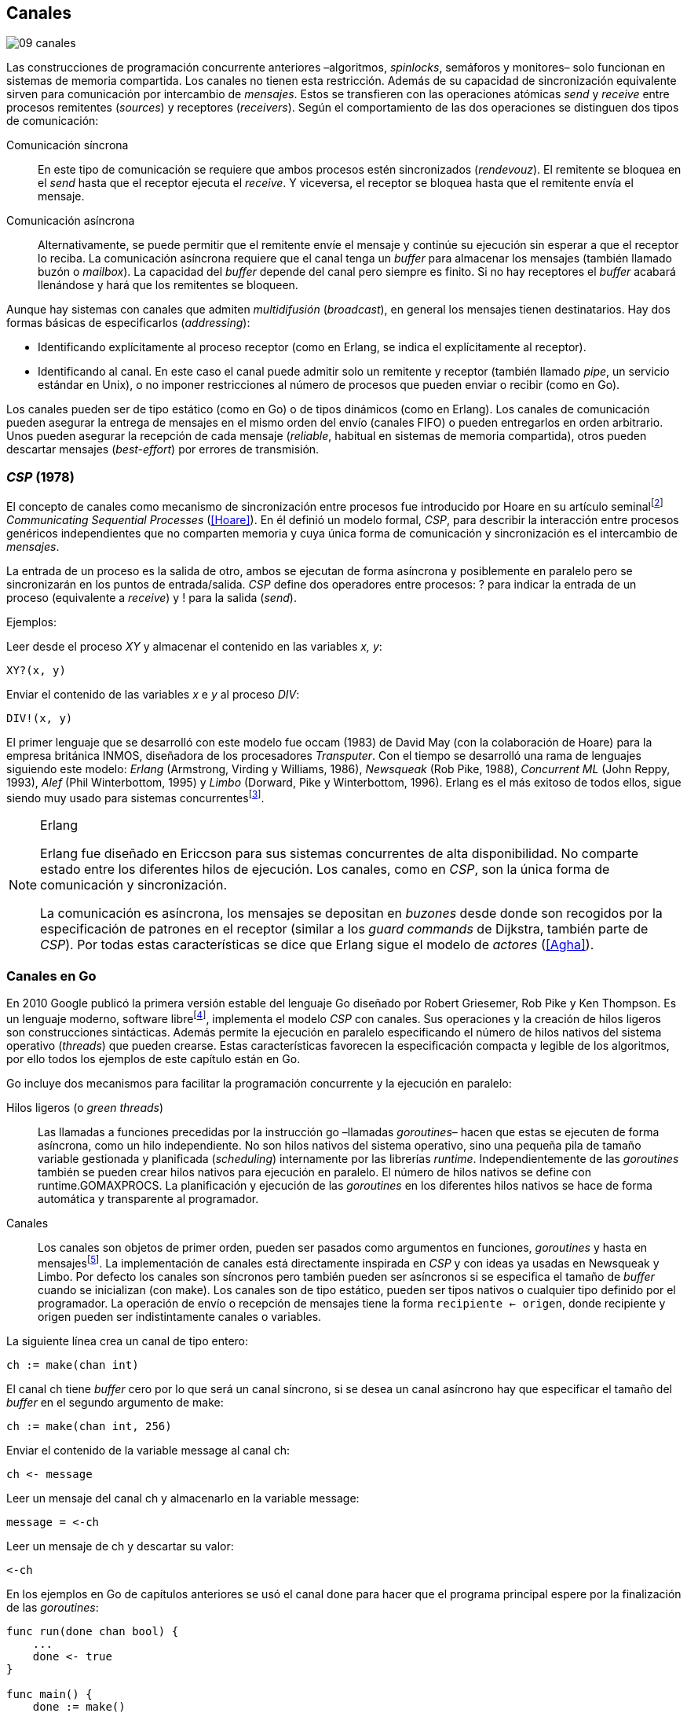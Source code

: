 [[channels]]
== Canales
image::jrmora/09-canales.jpg[align="center"]

Las construcciones de programación concurrente anteriores –algoritmos, _spinlocks_, semáforos y monitores– solo funcionan en sistemas de memoria compartida. Los canales no tienen esta restricción. Además de su capacidad de sincronización equivalente sirven para comunicación por intercambio de _mensajes_. Estos se transfieren con las operaciones atómicas _send_ y _receive_ entre procesos remitentes (_sources_) y receptores (_receivers_). Según el comportamiento de las dos operaciones se distinguen dos tipos de comunicación:

Comunicación síncrona:: En este tipo de comunicación se requiere que ambos procesos estén sincronizados (_rendevouz_). El remitente se bloquea en el _send_ hasta que el receptor ejecuta el _receive_. Y viceversa, el receptor se bloquea hasta que el remitente envía el mensaje.

Comunicación asíncrona:: Alternativamente, se puede permitir que el remitente envíe el mensaje y continúe su ejecución sin esperar a que el receptor lo reciba. La comunicación asíncrona requiere que el canal tenga un _buffer_ para almacenar los mensajes (también llamado buzón o _mailbox_). La capacidad del _buffer_ depende del canal pero siempre es finito. Si no hay receptores el _buffer_ acabará llenándose y hará que los remitentes se bloqueen.

Aunque hay sistemas con canales que admiten _multidifusión_ (_broadcast_), en general los mensajes tienen destinatarios. Hay dos formas básicas de especificarlos (_addressing_):

- Identificando explícitamente al proceso receptor (como en Erlang, se indica el explícitamente al receptor).

- Identificando al canal. En este caso el canal puede admitir solo un remitente y receptor (también llamado _pipe_, un servicio estándar en Unix), o no imponer restricciones al número de procesos que pueden enviar o recibir (como en Go).

Los canales pueden ser de tipo estático (como en Go) o de tipos dinámicos (como en Erlang). Los canales de comunicación pueden asegurar la entrega de mensajes en el mismo orden del envío (canales FIFO) o pueden entregarlos en orden arbitrario. Unos pueden asegurar la recepción de cada mensaje (_reliable_, habitual en sistemas de memoria compartida), otros pueden descartar mensajes (_best-effort_) por errores de transmisión.

=== _CSP_ (1978)

El concepto de canales como mecanismo de sincronización entre procesos fue introducido por Hoare en su artículo seminalfootnote:[De lectura muy recomendada, uno de los artículos de _Ciencias de la Computación_ más relevantes. En solo doce páginas introduce y unifica formal y elegantemente conceptos importantes que dieron origen a varios lenguajes y tecnologías innovadoras.] _Communicating Sequential Processes_ (<<Hoare>>). En él definió un modelo formal, _CSP_, para describir la interacción entre procesos genéricos independientes que no comparten memoria y cuya única forma de comunicación y sincronización es el intercambio de _mensajes_.

La entrada de un proceso es la salida de otro, ambos se ejecutan de forma asíncrona y posiblemente en paralelo pero se sincronizarán en los puntos de entrada/salida. _CSP_ define dos operadores entre procesos: +?+ para indicar la entrada de un proceso (equivalente a _receive_) y +!+ para la salida (_send_).

Ejemplos:

Leer desde el proceso _XY_ y almacenar el contenido en las variables _x, y_:

    XY?(x, y)

Enviar el contenido de las variables _x_ e _y_ al proceso _DIV_:

    DIV!(x, y)


El primer lenguaje que se desarrolló con este modelo fue occam (1983) de David May (con la colaboración de Hoare) para la empresa británica INMOS, diseñadora de los procesadores _Transputer_. Con el tiempo se desarrolló una rama de lenguajes siguiendo este modelo: _Erlang_ (Armstrong, Virding y Williams, 1986), _Newsqueak_ (Rob Pike, 1988), _Concurrent ML_ (John Reppy, 1993), _Alef_ (Phil Winterbottom, 1995) y _Limbo_ (Dorward, Pike y Winterbottom, 1996). Erlang es el más exitoso de todos ellos, sigue siendo muy usado para sistemas concurrentesfootnote:[La mayoría de los lenguajes modernos tienen algún tipo de soporte de canales o sincronización por mensaje. Si no es por una construcción sintáctica del lenguaje lo hacen vía clases o librerías].

[NOTE]
.Erlang
====
Erlang fue diseñado en Ericcson para sus sistemas concurrentes de alta disponibilidad. No comparte estado entre los diferentes hilos de ejecución. Los canales, como en _CSP_, son la única forma de comunicación y sincronización.

La comunicación es asíncrona, los mensajes se depositan en _buzones_ desde donde son recogidos por la especificación de patrones en el receptor (similar a los _guard commands_ de Dijkstra, también parte de _CSP_). Por todas estas características se dice que Erlang sigue el modelo de _actores_ (<<Agha>>).
====

=== Canales en Go
En 2010 Google publicó la primera versión estable del lenguaje Go diseñado por Robert Griesemer, Rob Pike y Ken Thompson. Es un lenguaje moderno, software librefootnote:[Como todos los que usé en los ejemplos de este libro.], implementa el modelo _CSP_ con canales. Sus operaciones y la creación de hilos ligeros son construcciones sintácticas. Además permite la ejecución en paralelo especificando el número de hilos nativos del sistema operativo (_threads_) que pueden crearse. Estas características favorecen la especificación compacta y legible de los algoritmos, por ello todos los ejemplos de este capítulo están en Go.


Go incluye dos mecanismos para facilitar la programación concurrente y la ejecución en paralelo:


Hilos ligeros (o _green threads_):: Las llamadas a funciones precedidas por la instrucción +go+ –llamadas _goroutines_– hacen que estas se ejecuten de forma asíncrona, como un hilo independiente. No son hilos nativos del sistema operativo, sino una pequeña pila de tamaño variable gestionada y planificada (_scheduling_) internamente por las librerías _runtime_. Independientemente de las _goroutines_ también se pueden crear hilos nativos para ejecución en paralelo. El número de hilos nativos se define con +runtime.GOMAXPROCS+. La planificación y ejecución de las _goroutines_ en los diferentes hilos nativos se hace de forma automática y transparente al programador.


Canales:: Los canales son objetos de primer orden, pueden ser pasados como argumentos en funciones, _goroutines_ y hasta en mensajesfootnote:[Por ello se dice que Go también implementa el modelo _cálculo-π_.]. La implementación de canales está directamente inspirada en _CSP_ y con ideas ya usadas en Newsqueak y Limbo. Por defecto los canales son síncronos pero también pueden ser asíncronos si se especifica el tamaño de _buffer_ cuando se inicializan (con +make+). Los canales son de tipo estático, pueden ser tipos nativos o cualquier tipo definido por el programador. La operación de envío o recepción de mensajes tiene la forma `recipiente <- origen`, donde +recipiente+ y +origen+ pueden ser indistintamente canales o variables.

La siguiente línea crea un canal de tipo entero:

    ch := make(chan int)

El canal +ch+ tiene _buffer_ cero por lo que será un canal síncrono, si se desea un canal asíncrono hay que especificar el tamaño del _buffer_ en el segundo argumento de +make+:

    ch := make(chan int, 256)

Enviar el contenido de la variable +message+ al canal +ch+:

    ch <- message

Leer un mensaje del canal +ch+ y almacenarlo en la variable +message+:

    message = <-ch

Leer un mensaje de +ch+ y descartar su valor:

    <-ch

En los ejemplos en Go de capítulos anteriores se usó el canal +done+ para hacer que el programa principal espere por la finalización de las _goroutines_:

[source, go]
----
func run(done chan bool) {
    ...
    done <- true
}

func main() {
    done := make()
    go run(done)
    <-done
}
----

Dado que implementan variantes del modelo _CSP_ y gestionan los _hilos ligeros_ de forma muy similar, es inevitable –y habitual– la comparación entre Erlang y Go. Aunque ambos implementan el modelo _CSP_ derivan de ramas históricas diferentes. Sus diferencias clave son:

- En Erlang como en _CSP_ originalfootnote:[Aunque Hoare planteó la alternativa _atractiva_ (sic) equivalente de nombrar o etiquetar a los canales.] se especifica al proceso receptor. En Go se especifica el canal, cualquier proceso puede recibir o enviar al mismo canal.

- En Erlang se pueden enviar diferentes tipos de mensajes a cada proceso. Estos se depositan en un buzón y son recogidos según las reglas especificadas (_guard commands_) en el receptor. Los canales en Go son de tipos estáticos y la entrega de mensajes es en orden FIFO.

- Erlang sigue el modelo de _actores_, no se permite la compartición de memoria entre los diferentes hilos (_share nothing_ forzado). Aunque en Go se recomienda que toda compartición se haga mediante mensajes, es posible –a veces inevitable– compartir datos vía variables globales (como hemos visto en los ejemplos de capítulos anteriores) o incluso pasando punteros en los mensajes.

El siguiente ejemplo de Erlang define una función anónima que recibe un mensaje y lo imprime por consola. El programa crea un nuevo hilo ligero con +spawn+ y almacena su identificación en +Pid+, posteriormente le envía el mensaje +Hello+ (con el símbolo +!+ como en _CSP_ original de Hoare):

[source, erlang]
----
Pid = spawn(fun() ->
          receive Message ->
            io:format("Message: ~s", [Message])
          end
      end).

Pid ! "Hello".
----

El siguiente es el programa equivalente en Go.

[source, go]
----
channel := make(chan string)
go func() {
    fmt.Println("Message:", <-channel)
}()

channel <- "Hello"
----

Los programas son equivalentes y muy similares. Las diferencias fundamentales son la especificación del destinatario del mensaje y que en Erlang no hace falta crear canales explícitamente.

=== Barreras

Las <<sync_barrier, barreras de sincronización>> son un buen ejemplo para introducir el uso de canales como mecanismos de sincronización.

==== Barreras binarias
Una <<sync_barrier, barrera>> para dos procesos es, al igual que con semáforos, un ejemplo sencillo para implementar con mensajes. Dos procesos, _A_ y _B_, deben coordinarse: _A_ no debe pasar de un punto hasta que _B_ haya llegado, y viceversa.

La solución con semáforos requería dos, con canales es similar. La primera idea suele ser que cada proceso envíe un mensaje a su canal en cuanto llegue al punto de sincronización y a continuación espere un mensaje en el canal del otro proceso. Por ejemplo:

[source,go]
----
    ch_a = make(chan bool)
    ch_b = make(chan bool)

A                   B

...                 ...
ch_a <- true        cha_b <- true
<-ch_b              <-ch_a
...                 ...
----

El código anterior es erróneo, produce interbloqueo. El _runtime_ de Go interrumpirá el programa completo y avisará del _deadlock_.

----
fatal error: all goroutines are asleep - deadlock!
----

Un error habitual cuando no se tiene experiencia con sincronización con canales es no tener en cuenta que por defecto ambos canales son síncronos: _A_ y _B_ se bloquean al enviar el mensaje y ninguno de ellos podrá continuar hasta que el otro haya recibido el mensaje (<<railroad_quote>>).

El interbloqueo se produce por una _espera circular_, muy similar a la que analizamos con el interbloqueo de los filósofos (<<deadlocks>>). Se puede evitar haciendo que las operaciones no sigan el mismo orden, uno de los procesos recibe primero el mensaje del otro y luego envía el propio. Por ejemplo (<<barrier_2p_sync_go, código fuente>>):

[source,go]
----
A                   B

ch_a <- true        <-ch_a
<-ch_b              cha_b <- true
----

Para evitar las soluciones asimétricas hay que recurrir a canales asíncronos. Por defecto los canales son síncronos pero se puede especificar el tamaño del _buffer_, en este caso es suficiente con tamaño 1 (<<barrier_2p_async_go, código fuente>>):

[source,go]
----
    ch_a = make(chan bool, 1)
    ch_b = make(chan bool, 1)

A                   B

ch_a <- true        ch_b <- true
<-ch_b              <-ch_a
----

Como ambos canales ahora tienen _buffer_ los procesos no se bloquearán si al enviar no hay ningún proceso esperando. Desde el punto de vista de sincronización la idea es similar al valor o _número de permisos_ de los semáforos. Si un semáforo vale cero bloqueará al primer _wait_, pero si es uno el proceso que haga el primer _wait_ podrá continuar (como se hace con los semáforos usados como _mutex_).

En los ejemplos de sincronización de este capítulo –y en aplicaciones reales– es habitual recurrir a canales síncronos o asíncronos con _buffer_ de tamaño uno.

==== Barreras generales

Para este algoritmofootnote:[No sé si alguien lo diseñó o publicó antes, no lo he visto, lo escribí desde cero para este libro.] se aprovechan las dos capacidades de los mensajes: sincronización y comunicación. En las soluciones con semáforos usamos dos: uno para contabilizar los procesos que faltan por llegar a la meta y el otro para los que ya habían salido para comenzar la siguiente fase. También usaremos dos canales con el mismo objetivo, pero en lugar de variables compartidas –sujetas a los problemas de condiciones de carrera– el contador estará almacenado en un mensaje que se copiará entre los procesos: cada uno lo recogerá, actualizará y volverá a enviar (<<barrier_go, código fuente>>).

Se requieren dos canales de tipo entero, +arrival+ y +departure+, y una variable +n+. Esta última es inmutable, se inicializa con el número de procesos a sincronizar. Definimos la estructura +Barrier+ con estos tres componentes:


[source,go]
----
type Barrier struct {
    arrival   chan int
    departure chan int
    n         int
}
----

Y una función constructora que inicializará ambos canales y el valor de +n+:

[source,go]
----
func NewBarrier(value int) *Barrier {
    b := new(Barrier)
    b.arrival = make(chan int, 1)
    b.departure = make(chan int, 1)
    b.n = value

    b.arrival <- value  <1>
    return b
}
----
<1> Se deposita un mensaje en el canal con el número de procesos que faltan por llegar.

Los dos canales tienen _buffer_ de tamaño uno pero solo uno de ellos (+arrival+) contiene inicialmente un mensaje con el número de procesos concurrentes. La función de sincronización +Barrier+ tiene dos partes bien diferenciadas:

1. Llegadas: Se opera sobre el canal +arrival+, inicialmente con un mensaje con el total de procesos que faltan por llegar. Cuando un proceso llega recibe el mensaje, verifica el valor, si quedan procesos por llegar lo decrementa y vuelve a enviar el mensaje al mismo canal. Si es el último en llegar no depositará el mensaje en +arrival+ sino en +departure+, con el total de procesos que se sincronizan en la barrera.

2. Salidas: Los procesos que ya llegaron al final de la fase intentan leer un mensaje de +departure+ y quedarán bloqueados hasta que llegue el último. Cuando este deposite un mensaje se despertará uno de los bloqueados y verificará el valor, si quedan procesos por salir decrementará su valor y depositará nuevamente el mensaje +departure+ para que puedan continuar los demás. El último en salir enviará un mensaje a +arrival+ para que el ciclo vuelva a comenzar.


[source,go]
----
func (b *Barrier) Barrier() {
    var v int

    // Part 1
    v = <-b.arrival         <1>
    if v > 1 {
        v--
        b.arrival <- v      <2>
    } else {
        b.departure <- b.n  <3>
    }

    // Part 2
    v = <-b.departure       <4>
    if v > 1 {
        v--
        b.departure <- v    <5>
    } else {
        b.arrival <- b.n    <6>
    }
}
----
<1> Se bloquea hasta que puede leer un mensaje desde +arrival+, el mensaje contiene el número de procesos que quedan por llegar.
<2> Si todavía quedan procesos por llegar decrementa el contador y vuelve a poner el mensaje en +arrival+.
<3> Si llegaron todos, deposita un mensaje en +departure+ para que los procesos puedan empezar la siguiente fase.
<4> Quedan bloqueados hasta que el último que llegue envíe un mensaje al canal.
<5> Si todavía quedan procesos por salir (bloqueados en +departure+), decrementa el contador y vuelve a poner el mensaje.
<6> Si llegaron todos, pone el mensaje con el número inicial de procesos en el canal de llegada.

Como la recepción y envío son operaciones atómicas no hace falta recurrir a ningún método de exclusión mutua. Además, como es un único mensaje los siguientes procesos quedarán bloqueados hasta que el anterior vuelva a depositarlo. Así se asegura que no se producen condiciones de carrera como ocurre con variables compartidas (hace falta asegurar exclusión mutua explícitamente).

=== Productores-consumidores

Los canales son productores-consumidores por diseño, no hay que hacer nada especial. Los mensajes pueden ser los elementos que se añaden o quitan del _buffer_. Si el canal no tiene _buffer_ la comunicación es síncrona, los productores siempre se bloquean hasta que un consumidor esté preparado para recibir. Si por el contrario se le asigna un _buffer_ funciona exactamente como el modelo de productores-consumidores con _buffer limitado_.

La interacción es así de sencilla (<<producer_consumer_go, código fuente>>):

[source,go]
----
    buffer := make(chan string, BufferSize)

func consumer() {
    for {
        element := <-buffer
        ...
    }
}

func producer() {
    for {
        element := produce()
        buffer <- element
    }
}
----

Si el _buffer_ del canal está lleno los productores se bloquearán hasta que los consumidores eliminen mensajes. Si está vacío los consumidores quedarán bloqueados hasta que los productores añadan nuevos elementos. Este tipo de sincronización con comunicación es muy útil. Mientras en otros lenguajes hay que implementar mecanismos basados en semáforos o monitores, en los lenguajes basados en _CSP_ es una forma natural de interacción entre procesos.

[[channels_mutex]]
=== Mutex
La implementación de _mutex_ con mensajesfootnote:[El paquete +sync+ de Go tiene una implementación +Mutex+ que es más eficiente, usa los semáforos implementados a nivel de librería en el +runtime+ (https://golang.org/src/runtime/sema.go), el lenguaje implementa su propio _scheduler_ y usa técnicas de _spin/park_ similares a las usadas por los monitores en la máquina virtual de Java.] también es sencilla (<<channel_mutex_go, código fuente>>). Inicialmente se crea un canal con capacidad 1 y se deposita un mensaje vacío (no hace falta compartir datos) que representa un _permiso_ para entrar a la sección crítica.

[source,go]
----
    m := make(Mutex, 1)
    m <- Empty{}
----

En la entrada de la sección crítica se lee del canal, como hay un mensaje en el _buffer_ podrá continuar inmediatamente, el siguiente proceso se bloqueará al no tener mensaje que recibir. El proceso que sale de la sección crítica deposita nuevamente un mensaje vacío que permitirá que entre otro o desbloqueará al que esté esperando.

[source,go]
----
func Lock() {
    <-m
}

func Unlock() {
    m <- Empty{}
}
----


Los canales también bloquean si se intenta enviar un mensaje y el _buffer_ está lleno, por lo que el _mutex_ puede ser implementado a la inversa. Un mensaje representaba a un _permiso_ pero se puede hacer que este se represente por espacio libre en el _buffer_. En este caso no hace falta depositar un mensaje en la inicialización, en el _lock_ se envía un mensaje y en el _unlock_ se recibe.


[source,go]
----
    m := make(Mutex, 1)

func Lock() {
    m <- Empty{}
}

func Unlock() {
    <-m
}
----

=== Semáforos

Para semáforos generales se puede usar la misma idea que con la primera versión anterior de _mutex_ (<<channel_semaphore_go, código fuente>>), cada mensaje representa un permiso. Solo hace falta una cola que hay que iniciar con tantos mensajes como el valor inicial del semáforo:

[source,go]
----
func NewSem(value int) Sem {
    s := make(Sem, 256)
    for i := 0; i < value; i++ {
        s <- Empty{}
    }
    return s
}
----

La operación _wait_ lee un mensaje y _signal_ envía uno vacío:

[source, go]
----
func (s Sem) Wait() {
    <-s
}

func (s Sem) Signal() {
    s <- Empty{}
}
----

El problema de esta solución es la dimensión del _buffer_ del canal: su tamaño debe ser igual al número máximo de permisos del semáforo (el valor máximo que puede tomar el _valor_ del semáforo). De lo contrario las operaciones _signal_ también se bloquearán si está lleno. Si no se requieren valores elevados es una solución razonable, si no es así hay que buscar otra solución que no requiera que la dimensión del canal dependa del valor del semáforo.


==== Tamaño del _buffer_ independiente del valor

Una solución de este tipo requeriría, como en los algoritmos de barreras o productores-consumidores, de una cola para mantener un mensaje con el valor actual del semáforo (+value+) y otra cola para bloquear en _wait_ si el semáforo toma un valor negativo (+queue+). La solución no es muy diferente a la simulación de <<monitors_semaphores, semáforos con monitores>> o la implementación del <<futex_semaphore, semáforo con FUTEX>>. En el primer caso usamos la cola de la variable de condición para bloquear a los procesos, en el segundo la cola del FUTEX. Para la siguiente solución usamos el canal +queue+ para mantener la cola de bloqueados.

La estructura e inicialización es la siguiente (<<channel_semaphore2_go, código fuente>>):

[source, go]
----
type Sem struct {
    value chan int
    queue chan Empty
}

func NewSem(value int) Sem {
    var s Sem
    s.value = make(chan int, 1)
    s.queue = make(chan Empty)
    s.value <- value            <1>
    return s
}
----
<1> El canal +value+ se inicializa con un mensaje que almacena el valor del semáforo.

Los algoritmos de las operaciones _wait_ y _signal_ son prácticamente idénticos a la <<semaphore_definition, definición>> de semáforos. La diferencia es que en lugar de una variable compartida usamos un mensaje para almacenar el valor.

La función +Wait+ lee el mensaje con el valor del semáforo, lo decrementa y vuelve a depositar el mensaje en el canal. Si el valor del semáforo es menor que cero se bloqueará en el canal +queue+ hasta que otro proceso ejecute +Signal+.

[source, go]
----
func (s Sem) Wait() {
    v := <-s.value
    v--
    s.value <- v
    if v < 0 {
        <-s.queue
    }
}
----

+Signal+ es la inversa, incrementa el valor del semáforo, si el resultado es menor o igual que cero hay procesos esperando un mensaje en el canal +queue+ por lo que enviará un mensaje para desbloquear al siguiente.

[source, go]
----
func (s Sem) Signal() {
    v := <-s.value
    v++
    s.value <- v
    if v <= 0 {
        s.queue <- Empty{}
    }
}
----

Puede parecer que hay riesgos de _condiciones de carrera_ porque el envío y recepción en +queue+ se hacen después de enviar el valor, pero no existe ese problema. Si al llamar a +Wait+ la variable local +v+ es menor que cero el proceso obligatoriamente debe esperar un mensaje (en +queue+). La función +Signal+ espera que se haga así y enviará siempre el mensaje correspondiente.

===== Optimización
El algoritmo puede optimizarse con una ligera modificación en el canal +queue+. Si un proceso en +Wait+ ejecuta `s.value <- v` y se interrumpe, el proceso que ejecuta +Signal+ se bloqueará momentáneamente en `s.queue <- Empty{}`. El canal es síncrono por lo que no puede continuar hasta que en +Wait+ se haya ejecutado `<-s.queue`.

Se puede hacer que el canal +queue+ tenga un _buffer_ pequeño, por ejemplo `s.queue = make(chan Empty, 1)`. No cambia el algoritmo, sigue siendo correcto pero la diferencia es notablefootnote:[En el ejemplo de incrementar el contador los tiempos se reducen hasta cuatro veces.].

[[channels_philosophers_simple]]
=== Filósofos cenando
La solución natural con canales asíncronos es definir un array de canales, uno para cada tenedor (<<channel_philosophers_go, código fuente>>). Durante la inicialización se deposita un mensaje en cada uno de ellos indicando su disponibilidad:

[source, go]
----
var forks [Philosophers]chan Empty

for i := range forks {
    forks[i] = make(chan Empty, 1)
    forks[i] <- Empty{}
}
----

Para tomar los tenedores, cada filósofo lee de los canales de cada tenedor. Si está disponible habrá un mensaje y podrá continuar, caso contrario se quedará bloqueado hasta que el tenedor sea liberado. Para evitar interbloqueos (ya analizados en la <<dining_philosophers, solución con semáforos>>) evitamos la espera circular haciendo que siempre se tome primero el tenedor con el menor identificador:


[source,go]
----
func pick(id int) {
    if id < right(id) {
        <-forks[id]
        <-forks[right(id)]
    } else {
        <-forks[right(id)]
        <-forks[id]
    }
}
----

Para liberar los tenedores es suficiente con enviar un mensaje a sus canales. Si otros filósofos están esperando se desbloquearán inmediatamente.

[source, go]
----
func release(id int) {
    forks[id] <- Empty{}
    forks[right(id)] <- Empty{}
}
----

==== Con canales síncronos

El algoritmo anterior solo funciona con canales asíncronos. En el modelo _CSP_ los canales son síncronos y Hoare propuso una solución correctafootnote:[Aunque produce interbloqueo, lo avisa en el mismo artículo.].

[[philosophers_hoare]]
.Filósofos en _CSP_
image::hoare_philosophers.png[align="center"]

La solución es más sencilla de lo que parece (<<channel_philosophers_sync_go, código fuente>>). Hay que hacer como propuso Hoare, crear un proceso adicional para cada tenedor (+fork+). El algoritmo de los filósofos no requiere cambios. Cada proceso +fork+ no requiere de ninguna computación adicional, solo recibe y envía mensajes por su canal:

.Proceso para el tenedor _i_
[source,go]
----
func fork(i int) {
    for {
        forks[i] <- Empty{}
        <-forks[i]
    }
}
----

[NOTE]
====
Al tratarse de canales síncronos se puede invertir el orden de envío y recepción de mensajes: para tomar los tenedores los filósofos envían un mensaje y para liberarlos reciben uno. En este caso el proceso +fork+ debe invertir también sus operaciones:

[source, go]
----
for {
    forks[i] <- Empty{}
    <-forks[i]
}
----

De esta forma el programa queda idéntico a la solución propuesta por Hoare con _CSP_.
====

===== Mutex con canales síncronos
Los procesos comunicados por canales asíncronos pueden ser convertidos –tal como acabamos de hacer– a uno equivalente con canales síncronos. La solución general es añadir nuevos procesos que suplanten las capacidades de los canales con _buffer_. En el caso de los filósofos añadimos un nuevo proceso para cada tenedor para convertirlo en una comunicación entre procesos _filósofos_ y otros _tenedores_. Para el <<channel_mutex_go, código>> de simulación de _mutex_, por ejemplo, se requieren muy pocos cambios. La función _pseudo-constructora_ de +Mutex+ con canales asíncronos crea un canal con _buffer_ de tamaño uno y deposita un mensaje:


[source,go]
----
func NewMutex() Mutex {
    m := make(Mutex, 1)
    m <- Empty{}
    return m
}
----

No es posible hacer lo mismo con canales síncronos, se requiere un proceso adicional. Se puede hacer que el propio constructor inicie el nuevo proceso sin necesidad de modificar la implementación de las otras funciones (<<channel_mutex_sync_go, código completo>>)footnote:[Uso función anónima con clausura, de lectura y comprensión más sencilla.]:

[source,go]
----
func NewMutex() Mutex {
    m := make(Mutex)
    go func() {         <1>
        for {
            m <- Empty{}
            <-m
        }
    }()
    return m
}
----
<1> Se lanza una _goroutine_, la función es anónima y aprovecha de la clausura para hacer referencia al mismo canal +m+.

==== Solución óptima
La solución anterior no asegura que puedan comer todos los filósofos que podrían hacerlo, ya analizamos el problema <<dining_philosophers_semaphores, con semáforos>>. Se puede implementar una solución óptima similar a la de semáforos pero adaptada a canales (<<channel_philosophers_provider_go, código completo>>).

En vez de solicitar los tenedores individualmente habrá un proceso _proveedor_ (+provider+) para toda la mesa, este proceso usará un único canal síncrono para recibir los mensajes de todos los filósofos. Estos enviarán mensajes indicando si quieren tomar o soltar los tenedores. El proveedor verificará el estado de los filósofos vecinos, si ambos tenedores están libres le responderá con un mensaje para que continúe. Si alguno de sus vecinos está comiendo le responderá cuando estos hayan dejado de comer.

El mensaje de filósofos al proveedor será una estructura que indica el índice del filósofo, el estado (+Hungry+ si desea comer y +Thinking+ si es para liberar los tenedores) y el canal individual del filósofo (también síncrono) para recibir la respuestafootnote:[Go permite enviar descriptores de canales en los mensajes por lo que no hace falta que estos sean parte del estado global, cada filósofo crea el suyo y lo pasa al proveedor en el mensaje.]:

[source, go]
----
type Request struct {
    id     int
    status int
    c      chan Empty
}
----

Cuando un filósofo desea comer envía un mensaje al canal del proveedor con su identificación (+i+), su canal (+myCh+) y el estado +Hungry+. A continuación espera la respuesta del proveedor:

[source, go]
----
provider <- Request{id: i, c: myCh, status: Hungry}

<-myCh
----

Cuando libera los tenedores envía otro mensaje similar pero con el estado +Thinking+:

[source, go]
----
provider <- Request{id: i, c: myCh, status: Thinking}
----

El proveedor mantiene un array que contiene el estado de los filósofos y su canal de comunicación. Inicialmente cada posición es una copia de la estructura +Request+ de los mensajes. El proceso está en un bucle recibiendo mensajes desde su canal +provider+. Cuando recibe uno lo copia al array de estados y verifica el estado del mensaje que acaba de recibir:

1. Si es +Hungry+ llama a la función +canEat+, esta función responderá con un mensaje al canal del filósofo si puede comer.

2. Si el estado es +Thinking+ significa que deja los tenedores por lo que llama a la función +canEat+, una vez para cada vecino que está en estado +Hungry+.

[source, go]
----
for {
    m := <-provider
    philo[m.id] = m
    switch m.status {
    case Hungry:
        canEat(m.id)
    case Thinking:
        canEat(left(m.id))
        canEat(right(m.id))
    }
}
----

La función +canEat+ es idéntica a la homónima de la solución óptima con semáforosfootnote:[Nuevamente aparecen las similitudes de sincronización entre semáforos y canales.] (<<philosophers_2_py, código Python>>), solo que en vez de señalizar un semáforo se responde con un mensaje. La función verifica el estado de los vecinos a izquierda y derecha del filósofo indicado en el argumento (+i+), si ninguno de los vecinos está comiendo entonces permite continuar enviando un mensaje al canal correspondiente.

[source, go]
----
func canEat(i int) {
    r := right(i)
    l := left(i)
    if philo[i].status == Hungry &&
        philo[l].status != Eating &&
        philo[r].status != Eating {
        philo[i].status = Eating
        philo[i].c <- Empty{}
    }
}
----

=== Paralelismo
En 1979, poco después de la publicación del artículo del modelo _CSP_, la empresa británica INMOfootnote:[Actualmente STMicroelectronics, http://www.st.com/.] pidió colaboración a Hoare para crear el lenguaje occam para su nueva arquitectura de multiprocesamiento masivo _Transputer_. A principios de la década de 1980 se pensaba que se había llegado al límite de la capacidad de los procesadoresfootnote:[Podían poner más transistores en un chip pero no sabían qué hacer con ellos, luego surgieron las arquitecturas _superescalares_ que permitieron aumentar la potencia de cálculo, lo que también significó la decadencia de _Transputer_.] por lo que diseñaron una arquitectura basada en el modelo _CSP_.

La arquitectura de _Transputer_ consistía en un conjunto de procesadores con instrucciones genéricas, 4 KB de RAM incluidas en el chip y cuatro puertos series de alta velocidad. Cada puerto podía usarse para conectar a otros procesadores y así formar arrays de procesadores con canales síncronosfootnote:[Llegaron a fabricar un _switch_ de red de 32x32 procesadores.].


[[BOO42]]
.Placa con Transputer con matriz de 6x7 procesadoresfootnote:[De la página David May, uno de los arquitectos de Transputer, https://www.cs.bris.ac.uk/~dave/transputer.html]
image::B0042.jpg[width="300", align="center"]

Inicialmente solo se podía programar en occam pero luego se adaptaron librerías para lenguajes como Pascal, C y Fortran. También se desarrollaron y portaron varios sistemas operativos como _Minix_, _Paros_ y _Trollius_. Aunque inicialmente tuvo éxito en el ambiente académico (ofrecía buena potencia de cálculo, sobre todo de matrices) y se usó en sistemas satelitales, posteriormente desapareció, posiblemente por la aparición de microprocesadores más potentes y económicos. O, como asegura David May –uno sus fundadores–, por el desconocimiento general de concurrencia de los programadores de la época.

Aunque ya no existe, su arquitectura influyó notablemente en el desarrollo de los chips para tratamiento digital de señales, la supercomputación basada en _clusters_ y hasta la conocida _Blue Gene_ de IBM que soporta miles de procesadores conectados por canales de alta velocidadfootnote:[Está basada en la arquitectura QCDOC, originalmente soportaba canales de comunicación con 12 nodos vecinos y hasta 12 Gbits/seg.]


==== Multiplicación de matrices en paralelo

Una muestra de la potencia del modelo _CSP_ en arquitecturas con múltiples procesadores es el producto de matrices. Aunque el siguiente ejemplo trata con matrices y enteros pequeños, su uso estaba orientado a matrices de grandes dimensiones que compensen la sobrecarga y demoras provocados por el envío de mensajes.

Analizaremos el algoritmo para multiplicar en paralelo dos matrices de 3x3, como las de la siguiente imagen:

[[matrix_multiplication]]
image::matrix_multiplication.png[align="center"]

Cada elemento de la matriz resultante puede ser calculado independientemente. Por ejemplo, el elemento central de la matriz (25) se calcula de la siguiente forma:

[[element_multiplication]]
image::element_multiplication.png[align="center"]

El cálculo se puede descomponer en diferentes procesos _multiplicadores_ comunicados por canales. Cada uno de ellos multiplica un elemento de cada matriz, lo añade a la suma parcial recibida desde otro proceso y envía el resultado al siguiente multiplicador. Para matrices de 3x3 se necesitan tres procesos por fila inicializados con los valores de una fila de la primera matriz ([4, 5, 6]). Del canal _norte_ (_north_)footnote:[Recordad que cada procesador de _Transputer_ tiene cuatro puertos, para ubicarlos en el diagrama los llamamos _norte_, _este_, _sur_ y _oeste_.] reciben un elemento de la fila correspondiente a la segunda matriz ([2, 1, 2]):

[[col_row_multiplication]]
image::col_row_multiplication.png[align="center"]

Para obtener el resultado final en el procesador de la columna izquierda cada proceso multiplica el valor inicial por el que le llegó desde el _norte_, lo suma al resultado desde el canal _este_ y lo envía por su canal _oeste_. El proceso _zero_ de la columna de la derecha únicamente envía ceros para iniciar la suma parcial, así el algoritmo de los multiplicadores es el mismo para todos:

[source, go]
----
second := <-north
sum := <-east
west <- sum + first*second
----

Tal como ya había descrito Hoare, el procedimiento anterior se puede generalizar para la multiplicación en paralelo de la matriz completa con nueve _multiplicadores_ (en el centro de la imagen). Los procesos de la fila superior envían los valores, uno a uno, de las filas de la segunda matriz, los resultados parciales lo obtienen los procesos de la columna izquierda (_result_). Cada multiplicador, a su vez, copia el mensaje recibido del canal _norte_ al canal _sur_ para el cálculo de la siguiente fila (se añaden los procesos _sink_ de la fila inferior con el único objetivo de que el algoritmo sea el mismo para todos los multiplicadores).


[[parallel_multiplication]]
.Array de procesos para multiplicación de matrices
image::parallel_multiplication.png[align="center"]

Los algoritmos de los cuatro tipos de procesos de la matriz son los siguientes (<<parallel_matrix_multiplication_go, programa completo>>):

[source, go]
----
func multiplier(first int) {
    for {
        second := <-north
        south <- second
        sum := <-east
        west <- sum + first*second
    }
}

func result(rowNum int) {
    for i := 0; i < Dim; i++ {
        row[i] := <-east
    }
}

func source(row Row) {
    for i := range row {
        south <- row[i]
    }
}

func zero(west chan int) {
    for {
        west <- 0
    }
}

func sink() {
    for {
        <-north
    }
}
----

=== Algoritmos distribuidos

No es el objetivo de este libro, se necesitaría uno específico y bastante extenso dado el avance y cantidad de sistemas y protocolos que se desarrollaron en los últimos años. Pero no podía dejar de mencionarlo, los canales de comunicación y el modelo de _procesos comunicados_ son elementos fundamentales de los sistemas distribuidos. A estos se les añade un tercer elemento: los _nodos_, ordenadores independientes conectados solo por un canal de comunicaciónfootnote:[De diferentes características, fundamentalmente si son fiables y entregan los mensajes en el mismo orden en que lo reciben.] (_débilmente acoplados_) y pueden ejecutar más de un proceso.


En sistemas distribuidos hay que tener en cuenta otros requerimientos y problemas que no existen en procesos concurrentes en memoria compartida:

- Los canales y nodos pueden fallar sin notificar a los demás procesos por lo que hay que considerar tiempos y caducidad.

- El grafo o estructura de la red de nodos puede ser variable, compleja y no permitir la conexión de cada nodo con todos los demás.

- No se pueden tomar decisiones suponiendo un número fijo de nodos o procesos y que cada uno de ellos recibió cada mensaje, se requieren pasos adicionales de sincronización y verificación.

- La operación que más tiempo toma es la copia de mensajes de un nodo a otro por lo que la prioridad es reducir el tamaño y número de mensajes.

==== Estructura de procesos distribuidos
Los procesos distribuidos deben responder a mensajes de sincronización que llegan desde otros nodos, lo habitual es implementar al menos un hilo auxiliar independiente responsable de recibir los mensajes de la red y responder adecuadamente lo antes posible. Un proceso que se ejecuta en un nodo (_Process_) consiste de un hilo principal (_Main_) y un auxiliar (_Receiver_) que comparten memoria y se sincronizan entre ellos con cualquiera de los mecanismos de memoria compartida.

[[distributed_process]]
image::distributed_process.png[align="center"]

Los programas diseñados según los principios de _CSP_ pueden ser fácilmente adaptados a sistemas distribuidos cambiando las primitivas _send_ y _receive_ de canales locales por sistemas de gestión de _colas de mensajes_ (como Beanstalkd o RabbitMQ). Por el mismo principio, algoritmos diseñados para sistemas distribuidos pueden ser fácilmente implementados y simulados localmente con el modelo _CSP_.

===== Simulación en Go
Los siguientes ejemplos de exclusión mutua simulan un sistema distribuido. Cada nodo es una _goroutine_ (el hilo _main_) que a su vez pone en marcha otra _goroutine_ (_receiver_) con la que comparte memoria. El patrón de los programas es el siguiente:

----
func node(aChannel chan Struct) {
    number := 0
    mutex := new(sync.Mutex)

    receiver := func() {
        for {
            request := <-aChannel
            // ...
            aChannel <- response()
            }
        }
    }
    go receiver()
    mainProcessing()
}

func main() {
    //...
    go node(aChannel)
}
----

Desde el programa principal se pone en marcha un _nodo_ llamando a la función +node+, el núcleo del proceso principal que hace el _trabajo real_. En ella se definen las variables compartidas necesarias y pone en marcha el hilo  +receiver+. En Go es una _clausura_, las variables definidas en +node+ son accesibles desde la función anónima de +receiver+.


==== Exclusión mutua distribuida
Como breve introducción al diseño de algoritmos distribuidos analizaremos uno de los algoritmos más conocidos, el de exclusión mutua distribuida por _autorización_ de Ricart-Agrawala (<<Ricart>>, 1981) basado en el conocido algoritmo de la panadería.

Al tratarse de exclusión mutua usamos las funciones +Lock+ y +Unlock+, son el pre y posprotocolo de la exclusión mutua distribuida. Como en los ejemplos previos, el programa incrementa la variable compartida +counter+ (no tiene sentido ni es posible en un sistema distribuido real pero nos sirve para verificar el funcionamiento). No es usual que se requieran secciones críticas globales en un sistema distribuido, pero la relativa simplicidad del modelo y los algoritmos son útiles para una rápida introducción a la _sensación_ de diseñar algoritmos distribuidosfootnote:[Por otro lado, un área apasionante.].

===== Algoritmo de Ricart-Agrawala (1981)

Es uno de los algoritmos distribuidos más sencillos de interpretar, el proceso que desea entrar a la sección crítica debe recibir la autorización de todos los demás (<<distributed_me1_go, código fuente>>). Para ello envía un mensaje a los demás y espera la respuesta de cada uno (cada entrada requiere _2(n-1)_ mensajes). Estos solo responderán si no hay competencia y no están en la sección crítica, o si el número del proceso remitente es menor. Como en el algoritmo de la panadería, el turno de entrada se asigna por un número creciente.

Cada nodo mantiene la siguiente información:

- el máximo número que recibió desde la red (+highestNum+);
- el número que selecciona cuando desea entrar a la sección crítica (+myNumber+);
- una cola de las respuestas pendientes a otros procesos que desean entrar (+deferred+);
- una variable booleana para indicar que el proceso está esperando para entrar a la sección crítica (+requestCS+) y
- un _mutex_ para la sincronización entre el proceso principal y +receiver+.

.Variables
[source, go]
----
highestNum := 0
myNumber := 0
deferred := make(chan int, Nodes)
requestCS := false
mutex := new(sync.Mutex)
----

En +Lock+ se indica que se quiere entrar a la sección crítica (lo necesita el hilo +receiver+), se selecciona el número (igual al más alto visto más uno) y se envía un mensaje a todos los demás procesos con el identificador y número seleccionado. Luego se espera a recibir la respuesta de todos, cuando lleguen todas el proceso estará en la sección crítica.

.Lock
[source, go]
----
mutex.Lock()            <1>
requestCS = true
myNumber = highestNum + 1
mutex.Unlock()          <1>

for i := range requests {
    if i == id {
        continue
    }
    requests[i] <- Message{source: id, number: myNumber}
}

for i := 0; i < Nodes-1; i++ {
    <-replies[id]
}
----
<1> Hay que asegurar exclusión mutua para evitar condiciones de carreras con el hilo de +receiver+.

La tarea fundamental de +Unlock+ es enviar una respuesta a todos los procesos que enviaron solicitudes (las recibió el hilo +receiver+) mientras se estaba en la sección crítica.

.Unlock
[source, go]
----
requestCS = false
mutex.Lock()            <1>
n := len(deferred)
mutex.Unlock()          <1>
for i := 0; i < n; i++ {
    src := <-deferred   <2>
    replies[src] <- Message{source: id}
}
----
<1> Hay que asegurar exclusión mutua para evitar condiciones de carreras con +receiver+.
<2> Envía la respuesta a los que están pendientes de respuesta. Fueron añadidos a +deferred+ por +receiver+.

El hilo +receiver+ se ejecuta de manera asíncrona esperando peticiones de los otros procesos, los mensajes incluyen el identificador del proceso y el número que seleccionaron (como en el algoritmo de la panadería, puede haber números repetidos). Cuando recibe una petición responde inmediatamente si el proceso local no desea entrar a la sección crítica o el número del proceso remoto es menor. En caso contrario agrega el identificador del proceso remoto a la cola +deferred+ para que se le envíe la respuesta desde +Unlock+.

._Receiver_
[source, go]
----
for {
    m := <-requests[id]
    mutex.Lock()
    if m.number > highestNum {  <1>
        highestNum = m.number
    }
    if !requestCS ||
        (m.number < myNumber || <2>
        (m.number == myNumber &&
            m.source < id)) {   <3>
        mutex.Unlock()
        replies[m.source] <- Message{source: id}
    } else {
        deferred <- m.source    <4>
        mutex.Unlock()
    }
}
----
<1> Actualiza +highestNum+ si el número recibido de otro proceso es mayor.
<2> La comparación es similar a la del <<bakery, algoritmo de la panadería>>.
<3> Si el proceso no desea entrar a la sección crítica o el número del otro proceso es menor envía la respuesta inmediatamente.
<4> Si no, agrega el proceso a los _retrasados_ para que se envíe la respuesta después de salir de la sección crítica.

===== Algoritmos basados en paso de testigo

El algoritmo anterior no es el único ni el más eficiente. También se desarrollaron otros que minimizan la cantidad de mensajes. Dos de los más estudiados son el de paso de testigos (_token-passing_) de Ricart-Agrawala (<<Agrawala>>, <<Carvalho>>) y el de Neilsen-Mizuno (<<Neilsen>>). Los algoritmos de paso de testigo requieren +n+ mensajes cada vez que se solicita el testigo, es una reducción importante. Además, si el proceso que desea entrar ya tiene el testigo no hace falta que vuelva a solicitarlo: no solo decrementa el número de mensajes, también reduce notablemente las demoras en la entrada.


====== _Token-passing_ de Ricart-Agrawala (1983)
Este algoritmo de paso de testigo reduce considerablemente el número de mensajes (<<distributed_me2_go, código fuente>>). Para acceder a la sección crítica el proceso debe poseer el testigo (_token_), solo uno de ellos puede tenerlo. Si el proceso que desea entrar a la sección crítica no lo posee debe solicitarlo enviando una solicitud a todos los demás. El que tenga el testigo se lo pasará cuando salga de su sección crítica.

La elección de a quién le corresponde el testigo también se hace por el número elegido por cada proceso pero a diferencia del anterior no se usa un número único: cada proceso mantiene un par de arrays con los números de todos los demás. El primero (+requested+) es el número con el que solicitó el testigo cada proceso. El segundo (+granted+) el número con que se le otorgó el testigo por última vez a cada proceso. Para elegir al siguiente se selecciona uno cuyo número de solicitud (en +requested+) sea mayor al número de la última vez que se le otorgó el testigo (en +granted+).

Cuando se pasa el testigo de un proceso a otro también se envía el array +granted+, así se asegura que el que toma la decisión tiene la versión actualizada. El tamaño de ambos arrays es proporcional al número de nodos, es un problema para grandes redes por el espacio de almacenamiento en cada nodo como por el tamaño del mensaje cuando se transfiere el testigo.


====== _Token-passing_ de Neilsen-Mizuno (1991)
Elimina el problema de almacenar y transferir el array (<<distributed_me3_go, código fuente>>). Cada nodo mantiene solo dos variables enteras, el _padre_ (+parent+) del proceso y el identificador del siguiente nodo al que le corresponde el testigo (+deferred+).

El algoritmo se basa en la creación de árboles virtuales, +parent+ indica cuál es el padre de un proceso (así se define un árbol virtual). Inicialmente hay que asignar un padre a cada nodo para definir un árbol de cobertura (_spanning tree_) virtual, en el código de ejemplo todos se hacen hijos del proceso 0.

Cuando un proceso solicita el testigo envía un mensaje a su padre e inmediatamente se _desconecta_ del árbol (formará otro nuevo) poniendo su +parent+ en -1. Si el receptor del mensaje no tiene el testigo envía una copia del mensaje a su padre y selecciona al remitente anterior como su nuevo padre.

Supongamos que _A_ solicita el testigo y que lo tiene _D_. La situación inicial es:

[quote]
+_A_ -> _B_ -> _C_ -> *_D_* <- _E_+

Cuando _B_ recibe el mensaje desde _A_ lo reenvía a _C_ y cambia su padre a _A_:

[quote]
+_A_ <- _B_   _C_ -> *_D_* <- _E_+

El mensaje es así copiado hasta que llega a la raíz del árbol actual ligado al poseedor del testigo (_D_). Las conexiones en ese momento serán las siguientes (hay dos árboles, la raíz de uno es el poseedor el testigo, el otro es el siguiente):

[quote]
+_A_ <- _B_ <- _C_   *_D_* <- _E_+


El proceso _D_ puede estar en dos estados:

1. Si no está en la sección crítica transfiere el testigo inmediatamente al proceso original que lo solicitó.

2. Si está en la sección crítica pone al remitente del mensaje original en su +deferred+, será al que pase el testigo cuando haya salido de la sección crítica.

En cualquier de los dos casos, el árbol se habrá unificado.

[quote]
+*_A_* <- _B_ <- _C_ <- _D_ <- _E_+

El algoritmo de Neilsen-Mizuno es muy abstracto y difícil de entenderlo inicialmente, pero su programación es muy sencilla y, como veremos más adelante, también muy eficiente: compite en eficiencia con los algoritmos de memoria compartida.

Es notable como la abstracción de _árboles virtuales_, representados solo por una variable en cada nodo, reduce la complejidad e información que hay que transmitir. Este tipo de técnicas son muy comunes en algoritmos distribuidos. Me pareció importante explicarlas, los algoritmos distribuidos con un caso especial de concurrencia; los mismos conceptos e ideas pueden ser usados para programas concurrentes, sobre todo si se usan canales y se pretende no compartir memoria (_share nothing_).

[[channels_times]]
=== Eficiencia de Canales

La comparación de métodos de sincronización disímiles en lenguajes diferentes es complicada y no suele ser justa. En el caso de Go es peor, si cabe. A diferencia de las comparaciones anteriores en C o Java, Go crea hilos ligeros y se planifican con el _scheduler_ interno de las librerías _runtime_.

Los canales, en principio, tienen un mayor coste que los semáforos y monitores. Además de sincronización sirven para comunicación, lo que requiere copiar zonas de memoria atómicamente. Podemos verificar si este sobrecoste, como se afirma a menudo, es del todo cierto. Quizás haya sorpresas.

==== Exclusión mutua

El siguiente gráfico es la comparación de mecanismos de exclusión mutua, similar al de <<monitor_times_em, monitores>> y en el mismo ordenador. Se muestran de izquierda a derecha los tiempos de retorno (en segundos) para el contador con el: _mutex_ de POSIX Threads, monitor nativo en Java, el _mutex_ del módulo +sync+ de Go y la implementación de _mutex_ con mensajesfootnote:[El gráfico de estas pruebas es sobre un ARM y no sobre el procesador i5-2520M como las demás. Detecté que las optimizaciones del _mutex_ nativo funcionan mal en este procesador y en un i7-4770K que hacía que la emulación con mensajes obtuviese tiempos mejores. Con decenas de pruebas en procesadores diferentes, solo en esos dos se encontró el problema.].

////
.Tiempos de ejecución de los diferentes mecanismos de exclusión mutua, Intel
[caption=""]
image::channels_mutex.png[align="center"]

La primera sorpresa: la solución de _mutex_ con mensajes en un Intel i5 con cuatro núcleos es más eficiente que la _nativa_ del módulo +sync+. Los resultados son consistentes con todas las ejecuciones.

Como parece más una anomalía ejecuté los mismos programas en una Raspberry Pi 2 (ARMv7 con dos procesadores). Los resultados son diferentes:

[NOTE]
====
En un momento pensé en cambiar el gráfico y poner resultados con otros procesadores, así no necesitaría explicar y matizar con más gráficos. Preferí ser honesto y riguroso: los datos son reales y repetibles. En ninguna de las centenares de pruebas dio un resultado diferente.

El ordenador que generó esos resultados _anómalos_ es un _Thinkpad X1_ con procesador _Intel(R) Core(TM) i5-2520M CPU @ 2.50GHz_, el sistema operativo es Ubuntu 15.04 y la versión 1.3.3 de Go. En Github https://github.com/gallir/concurrencia_source_samples/blob/master/measurements/logs/measures_mutex_go.log[está disponible] el registro de las pruebas usadas para el gráfico. Poco después otra persona obtuvo resultados similares con un i7-4770K y Go 1.4.2 (https://github.com/gallir/concurrencia_source_samples/blob/master/measurements/logs/i7-4770K-go_mutex.png[imagen en Github]).
====

////


.Tiempos de ejecución de los diferentes mecanismos de exclusión mutua, ARMv7
[caption=""]
image::channels_mutex_arm.png[align="center"]

El _mutex_ nativo de Go tiene tiempos similares a los de POSIX Threads y Java mientras que la emulación con mensajes es considerablemente menos eficiente. Pruebas con otros procesadores dieron resultados similares, la emulación de _mutex_ con mensajes es entre 5 y 200 % más lento que el del modulo +sync+.


==== Barreras

El siguiente gráfico es también similar a la de <<barriers_monitor_java, monitores>>. Esta vez con semáforos y variables de condición de POSIX Threads, monitor de Java y canales en Go.

.Tiempos de ejecución de barreras, Intel
[caption=""]
image::channels_barrier.png[align="center"]

El tiempo de ejecución de Go es considerablemente inferior que los demás. Es sorprendente porque el contador de procesos se copia con el mensaje, no es una variable estática como en semáforos o Java. El patrón se repite en diferentes procesadores y arquitecturas.

////
Por ejemplo en ARMv7 de Raspberry Pi 2:

.Tiempos de ejecución de barreras, ARMv7
[caption=""]
image::channels_barrier_arm.png[align="center"]
////


==== Filósofos

El siguiente es el gráfico de tiempos CPU y retorno del algoritmo de filósofos similar a la <<monitor_philosophers, comparativa en monitores>>. Se comparan la solución con <<monitor_philosophers, monitores en Java>> y las dos con canales de este capítulo: el más simple pero que no es óptimo y el último con el _proveedor_ de tenedores.

.Tiempos de ejecución de filósofos
[caption=""]
image::channels_philosophers.png[align="center"]

El menos eficiente es el del _proveedor_, tiene lógica porque la asignación de tenedores está centralizada en un único hilo con mucha competencia y procesos, que se convierte en el cuello de botella. El <<channels_philosophers_simple, primer algoritmo>> es el más eficiente. Con cinco filósofos da mejores tiempos que el monitor en Java, pero con más procesos se comporta peor:

.Tiempos de CPU de 5 a 100 filósofos
[caption=""]
image::channels_philosophers_100.png[align="center"]


==== Exclusión mutua distribuida

Como curiosidad final, los tiempos de ejecución (de reloj) en el mismo ordenador del contador <<go_mutex_go, usando _mutex_>> y los algoritmos distribuidosfootnote:[Recordad que estamos simulando la _distribución_, todos los procesos y canales son locales.] de exclusión mutua.

[[distributed_comparison]]
.Tiempos de ejecución de los algoritmos de EM distribuida
image::distributed_comparison.png[align="center"]

La sobrecarga por la número de mensajes que se envían en el algoritmo de _autorización_ de Ricart-Agrawala es enorme. Los algoritmos de _token passing_ se comportan muy bien. El de Neilsen-Mizuno solo es hasta un 50 % más lento que el _mutex_ nativo. Es un dato sorprendentemente bueno considerando que se crean el doble de hilos, la lógica más compleja y que la información se copia por mensajesfootnote:[También puede indicar que la implementación de mensajes y el _scheduling_ del _runtime_ de Go es muy eficiente.].

=== Recapitulación

La popularización de ordenadores con número masivo de procesadores, servicios en la _nube_, _microservicios_, plataformas para programación distribuida y tolerante a fallos, y hasta nuevos lenguajes de programación que lo incluyen como construcción sintáctica hace que el modelo de sincronización y comunicación con canales esté de moda. Pero pocos desarrolladores conocen sus orígenes (el modelo _CSP_) y los mecanismos básicos de sincronización sobre el que se construyen algoritmos más complejos. El objetivo de este capítulo fue llenar este hueco y poner en contexto la historia y equivalencia de canales con los demás mecanismos de sincronización de procesos.

Con canales se pueden resolver los mismos problemas de concurrencia que resolvimos con semáforos y monitores. En general los tres son equivalentes como mecanismos de sincronización en sistemas de memoria compartida, si se tiene uno se pueden implementar los otros (con mayor o menor dificultad).

A diferencia de los semáforos y monitores, los canales tienen la capacidad adicional de servir para la comunicación entre procesos y pueden ser usados para procesos sin memoria compartida. Esto implica que también son útiles para procesos distribuidos en diferentes nodos, la breve introducción a algoritmos distribuidos fue una muestra de esta capacidad.




////
http://www.slideshare.net/dabeaz/an-introduction-to-python-concurrency (para ver lo de mensajes)
////
